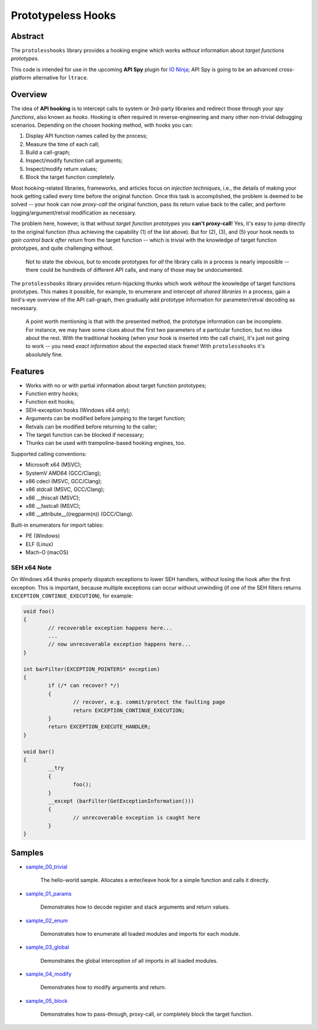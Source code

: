 Prototypeless Hooks
===================

.. image:: https://travis-ci.org/vovkos/protolesshooks.svg?branch=master
	:target: https://travis-ci.org/vovkos/protolesshooks
.. image:: https://ci.appveyor.com/api/projects/status/enh19e87fmxhqurc?svg=true
	:target: https://ci.appveyor.com/project/vovkos/protolesshooks

Abstract
--------

The ``protolesshooks`` library provides a hooking engine which works *without* information about *target functions prototypes*.

This code is intended for use in the upcoming **API Spy** plugin for `IO Ninja <https://ioninja.com>`__; API Spy is going to be an advanced cross-platform alternative for ``ltrace``.

Overview
--------

The idea of **API hooking** is to intercept calls to system or 3rd-party libraries and redirect those through your *spy functions*, also known as *hooks*. Hooking is often required in reverse-engineering and many other non-trivial debugging scenarios. Depending on the chosen hooking method, with hooks you can:

1. Display API function names called by the process;
2. Measure the time of each call;
3. Build a call-graph;
4. Inspect/modify function call arguments;
5. Inspect/modify return values;
6. Block the target function completely.

Most hooking-related libraries, frameworks, and articles focus on *injection techniques*, i.e., the details of making your hook getting called every time before the original function. Once this task is accomplished, the problem is deemed to be solved -- your hook can now *proxy-call* the original function, pass its return value back to the caller, and perform logging/argument/retval modification as necessary.

The problem here, however, is that without *target function prototypes* you **can't proxy-call**! Yes, it's easy to jump directly to the original function (thus achieving the capability (1) of the list above). But for (2), (3), and (5) your hook needs to *gain control back after return* from the target function -- which is trivial with the knowledge of target function prototypes, and quite challenging without.

	Not to state the obvious, but to encode prototypes for *all* the library calls in a process is nearly impossible -- there could be hundreds of different API calls, and many of those may be undocumented.

The ``protolesshooks`` library provides return-hijacking thunks which work *without* the knowledge of target functions prototypes. This makes it possible, for example, to enumerare and intercept *all shared libraries* in a process, gain a bird's-eye overview of the API call-graph, then gradually add prototype information for parameter/retval decoding as necessary.

	A point worth mentioning is that with the presented method, the prototype information can be incomplete. For instance, we may have some clues about the first two parameters of a particular function, but no idea about the rest. With the traditional hooking (when your hook is inserted into the call chain), it's just not going to work -- you need *exact information* about the expected stack frame! With ``protolesshooks`` it's absolutely fine.

Features
--------

* Works with no or with partial information about target function prototypes;
* Function entry hooks;
* Function exit hooks;
* SEH-exception hooks (Windows x64 only);
* Arguments can be modified before jumping to the target function;
* Retvals can be modified before returning to the caller;
* The target function can be blocked if necessary;
* Thunks can be used with trampoline-based hooking engines, too.

Supported calling conventions:

* Microsoft x64 (MSVC);
* SystemV AMD64 (GCC/Clang);
* x86 cdecl (MSVC, GCC/Clang);
* x86 stdcall (MSVC, GCC/Clang);
* x86 __thiscall (MSVC);
* x86 __fastcall (MSVC);
* x86 __attribute__((regparm(n)) (GCC/Clang).

Built-in enumerators for import tables:

* PE (Windows)
* ELF (Linux)
* Mach-O (macOS)

SEH x64 Note
~~~~~~~~~~~~

On Windows x64 thunks properly dispatch exceptions to lower SEH handlers, without losing the hook after the first exception. This is important, because multiple exceptions can occur without unwinding (if one of the SEH filters returns ``EXCEPTION_CONTINUE_EXECUTION``), for example:

.. code-block:: cpp

	void foo()
	{
		// recoverable exception happens here...
		...
		// now unrecoverable exception happens here...
	}

	int barFilter(EXCEPTION_POINTERS* exception)
	{
		if (/* can recover? */)
		{
			// recover, e.g. commit/protect the faulting page
			return EXCEPTION_CONTINUE_EXECUTION;
		}
		return EXCEPTION_EXECUTE_HANDLER;
	}

	void bar()
	{
		__try
		{
			foo();
		}
		__except (barFilter(GetExceptionInformation()))
		{
			// unrecoverable exception is caught here
		}
	}

Samples
-------

* `sample_00_trivial <https://github.com/vovkos/protolesshooks/blob/master/samples/sample_00_trivial.cpp>`__

	The hello-world sample. Allocates a enter/leave hook for a simple function and calls it directly.

* `sample_01_params <https://github.com/vovkos/protolesshooks/blob/master/samples/sample_01_params.cpp>`__

	Demonstrates how to decode register and stack arguments and return values.

* `sample_02_enum <https://github.com/vovkos/protolesshooks/blob/master/samples/sample_02_enum.cpp>`__

	Demonstrates how to enumerate all loaded modules and imports for each module.

* `sample_03_global <https://github.com/vovkos/protolesshooks/blob/master/samples/sample_03_global.cpp>`__

	Demonstrates the global interception of all imports in all loaded modules.

* `sample_04_modify <https://github.com/vovkos/protolesshooks/blob/master/samples/sample_04_modify.cpp>`__

	Demonstrates how to modify arguments and return.

* `sample_05_block <https://github.com/vovkos/protolesshooks/blob/master/samples/sample_05_block.cpp>`__

	Demonstrates how to pass-through, proxy-call, or completely block the target function.
